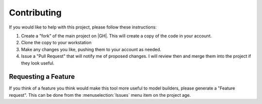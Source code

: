 ..  contributing:

Contributing
############

If you would like to help with this project, please follow these instructions:

1. Create a "fork" of the main project on |GH|. This will create a copy of the
   code in your account.

2. Clone the copy to your workstation

3. Make any changes you like, pushing them to your account as needed.

4. Issue a "Pull Request" that will notify me of proposed changes. I will
   review then and merge them into the project if they look useful.

Requesting a Feature
********************

If you think of a feature you think would make this tool more useful to model
builders, please generate a "Feature request". This can be done from the
:menuselection:`Issues` menu item on the project age.
